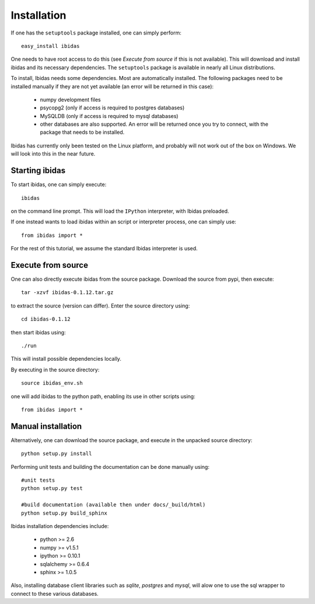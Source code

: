 Installation
============

If one has the ``setuptools`` package installed, one can simply perform::

    easy_install ibidas

One needs to have root access to do this (see `Execute from source` if this is not available).
This will download and install ibidas and its necessary dependencies.
The ``setuptools`` package is available in nearly all Linux distributions. 

To install, Ibidas needs some dependencies. Most are automatically installed.
The following packages need to be installed manually if they are not yet available (an error will be returned in this case):

    * numpy development files

    * psycopg2 (only if access is required to postgres databases)

    * MySQLDB (only if access is required to mysql databases)

    * other databases are also supported. An error will be returned once you try to connect, with the package that needs to be installed.
    

Ibidas has currently only been tested on the Linux platform, and probably will 
not work out of the box on Windows. We will look into this in the near future.


Starting ibidas
---------------
To start ibidas, one can simply execute::

    ibidas

on the command line prompt. This will load the ``IPython`` interpreter, with
Ibidas preloaded. 

If one instead wants to load ibidas within an script or interpreter process, 
one can simply use::

    from ibidas import *

For the rest of this tutorial, we assume the standard Ibidas interpreter is used.


Execute from source
-------------------
One can also directly execute ibidas from the source package. Download the source from pypi,
then execute::

    tar -xzvf ibidas-0.1.12.tar.gz 

to extract the source (version can differ). Enter the source directory using::

    cd ibidas-0.1.12

then start ibidas using::

    ./run

This will install possible dependencies locally. 

By executing in the source directory::

    source ibidas_env.sh

one will add ibidas to the python path, enabling its use in other scripts using::

    from ibidas import *

Manual installation
-------------------
Alternatively, one can download the source package, and execute in the unpacked
source directory::

    python setup.py install


Performing unit tests and building the documentation can be done manually using::

    #unit tests
    python setup.py test

    #build documentation (available then under docs/_build/html)
    python setup.py build_sphinx

Ibidas installation dependencies include:

 * python >= 2.6

 * numpy >= v1.5.1

 * ipython >= 0.10.1

 * sqlalchemy >= 0.6.4

 * sphinx >= 1.0.5

Also, installing database client libraries such as `sqlite`, `postgres` and `mysql`,
will alow one to use the sql wrapper to connect to these various databases. 


